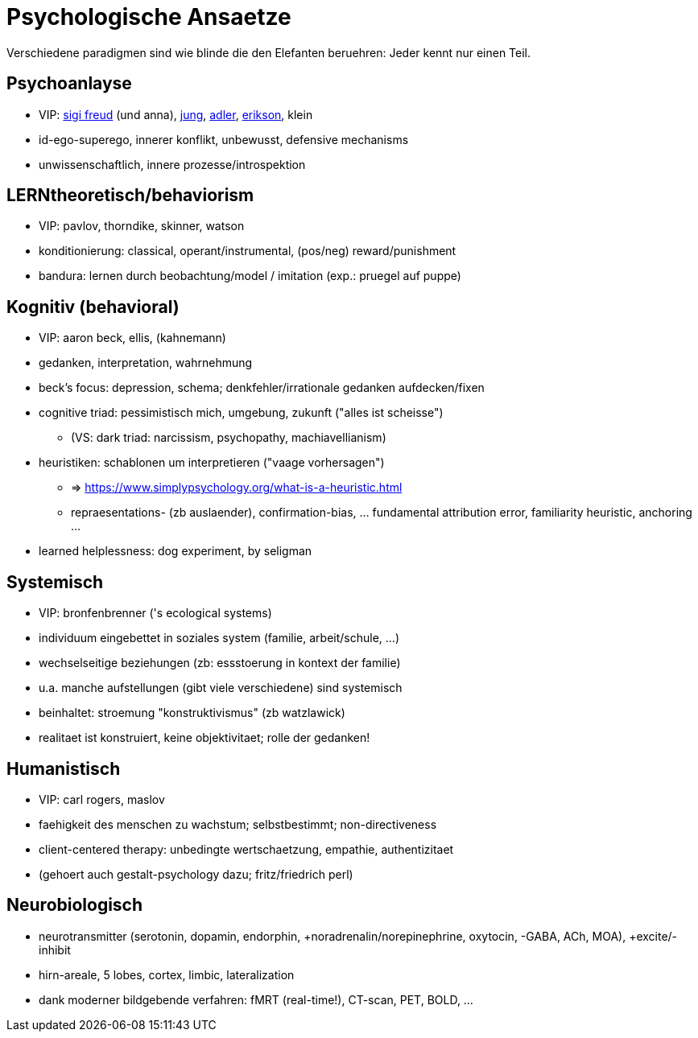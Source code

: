 = Psychologische Ansaetze

Verschiedene paradigmen sind wie blinde die den Elefanten beruehren: Jeder kennt nur einen Teil.

== Psychoanlayse

* VIP: link:../../people/freud-sigmund.html[sigi freud] (und anna), link:../../people/jung-cg.html[jung], link:../../people/adler-alfred.html[adler], link:../../people/erikson-erik.html[erikson], klein
* id-ego-superego, innerer konflikt, unbewusst, defensive mechanisms
* unwissenschaftlich, innere prozesse/introspektion

== LERNtheoretisch/behaviorism

* VIP: pavlov, thorndike, skinner, watson
* konditionierung: classical, operant/instrumental, (pos/neg) reward/punishment
* bandura: lernen durch beobachtung/model / imitation (exp.: pruegel auf puppe)

== Kognitiv (behavioral)

* VIP: aaron beck, ellis, (kahnemann)
* gedanken, interpretation, wahrnehmung
* beck's focus: depression, schema; denkfehler/irrationale gedanken aufdecken/fixen
* cognitive triad: pessimistisch mich, umgebung, zukunft ("alles ist scheisse")
** (VS: dark triad: narcissism, psychopathy, machiavellianism)
* heuristiken: schablonen um interpretieren ("vaage vorhersagen")
** => https://www.simplypsychology.org/what-is-a-heuristic.html
** repraesentations- (zb auslaender), confirmation-bias, ... fundamental attribution error, familiarity heuristic, anchoring ...
* learned helplessness: dog experiment, by seligman

== Systemisch

* VIP: bronfenbrenner ('s ecological systems)
* individuum eingebettet in soziales system (familie, arbeit/schule, ...)
* wechselseitige beziehungen (zb: essstoerung in kontext der familie)
* u.a. manche aufstellungen (gibt viele verschiedene) sind systemisch
* beinhaltet: stroemung "konstruktivismus" (zb watzlawick)
* realitaet ist konstruiert, keine objektivitaet; rolle der gedanken!

== Humanistisch

* VIP: carl rogers, maslov
* faehigkeit des menschen zu wachstum; selbstbestimmt; non-directiveness
* client-centered therapy: unbedingte wertschaetzung, empathie, authentizitaet
* (gehoert auch gestalt-psychology dazu; fritz/friedrich perl)

== Neurobiologisch

* neurotransmitter (serotonin, dopamin, endorphin, +noradrenalin/norepinephrine, oxytocin, -GABA, ACh, MOA), +excite/-inhibit
* hirn-areale, 5 lobes, cortex, limbic, lateralization
* dank moderner bildgebende verfahren: fMRT (real-time!), CT-scan, PET, BOLD, ...

